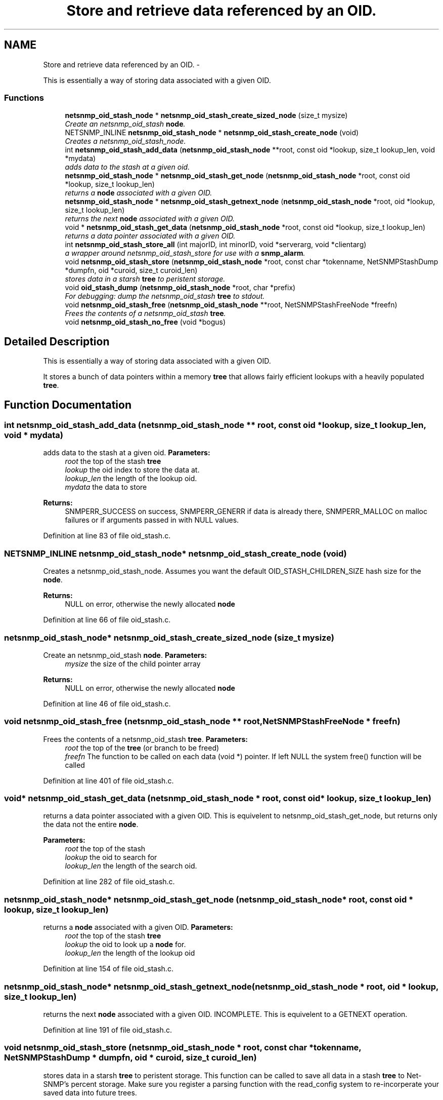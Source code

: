 .TH "Store and retrieve data referenced by an OID." 3 "21 Dec 2010" "Version 5.5.1.pre1" "net-snmp" \" -*- nroff -*-
.ad l
.nh
.SH NAME
Store and retrieve data referenced by an OID. \- 
.PP
This is essentially a way of storing data associated with a given OID.  

.SS "Functions"

.in +1c
.ti -1c
.RI "\fBnetsnmp_oid_stash_node\fP * \fBnetsnmp_oid_stash_create_sized_node\fP (size_t mysize)"
.br
.RI "\fICreate an netsnmp_oid_stash \fBnode\fP. \fP"
.ti -1c
.RI "NETSNMP_INLINE \fBnetsnmp_oid_stash_node\fP * \fBnetsnmp_oid_stash_create_node\fP (void)"
.br
.RI "\fICreates a netsnmp_oid_stash_node. \fP"
.ti -1c
.RI "int \fBnetsnmp_oid_stash_add_data\fP (\fBnetsnmp_oid_stash_node\fP **root, const oid *lookup, size_t lookup_len, void *mydata)"
.br
.RI "\fIadds data to the stash at a given oid. \fP"
.ti -1c
.RI "\fBnetsnmp_oid_stash_node\fP * \fBnetsnmp_oid_stash_get_node\fP (\fBnetsnmp_oid_stash_node\fP *root, const oid *lookup, size_t lookup_len)"
.br
.RI "\fIreturns a \fBnode\fP associated with a given OID. \fP"
.ti -1c
.RI "\fBnetsnmp_oid_stash_node\fP * \fBnetsnmp_oid_stash_getnext_node\fP (\fBnetsnmp_oid_stash_node\fP *root, oid *lookup, size_t lookup_len)"
.br
.RI "\fIreturns the next \fBnode\fP associated with a given OID. \fP"
.ti -1c
.RI "void * \fBnetsnmp_oid_stash_get_data\fP (\fBnetsnmp_oid_stash_node\fP *root, const oid *lookup, size_t lookup_len)"
.br
.RI "\fIreturns a data pointer associated with a given OID. \fP"
.ti -1c
.RI "int \fBnetsnmp_oid_stash_store_all\fP (int majorID, int minorID, void *serverarg, void *clientarg)"
.br
.RI "\fIa wrapper around netsnmp_oid_stash_store for use with a \fBsnmp_alarm\fP. \fP"
.ti -1c
.RI "void \fBnetsnmp_oid_stash_store\fP (\fBnetsnmp_oid_stash_node\fP *root, const char *tokenname, NetSNMPStashDump *dumpfn, oid *curoid, size_t curoid_len)"
.br
.RI "\fIstores data in a starsh \fBtree\fP to peristent storage. \fP"
.ti -1c
.RI "void \fBoid_stash_dump\fP (\fBnetsnmp_oid_stash_node\fP *root, char *prefix)"
.br
.RI "\fIFor debugging: dump the netsnmp_oid_stash \fBtree\fP to stdout. \fP"
.ti -1c
.RI "void \fBnetsnmp_oid_stash_free\fP (\fBnetsnmp_oid_stash_node\fP **root, NetSNMPStashFreeNode *freefn)"
.br
.RI "\fIFrees the contents of a netsnmp_oid_stash \fBtree\fP. \fP"
.ti -1c
.RI "void \fBnetsnmp_oid_stash_no_free\fP (void *bogus)"
.br
.in -1c
.SH "Detailed Description"
.PP 
This is essentially a way of storing data associated with a given OID. 

It stores a bunch of data pointers within a memory \fBtree\fP that allows fairly efficient lookups with a heavily populated \fBtree\fP. 
.SH "Function Documentation"
.PP 
.SS "int netsnmp_oid_stash_add_data (\fBnetsnmp_oid_stash_node\fP ** root, const oid * lookup, size_t lookup_len, void * mydata)"
.PP
adds data to the stash at a given oid. \fBParameters:\fP
.RS 4
\fIroot\fP the top of the stash \fBtree\fP 
.br
\fIlookup\fP the oid index to store the data at. 
.br
\fIlookup_len\fP the length of the lookup oid. 
.br
\fImydata\fP the data to store
.RE
.PP
\fBReturns:\fP
.RS 4
SNMPERR_SUCCESS on success, SNMPERR_GENERR if data is already there, SNMPERR_MALLOC on malloc failures or if arguments passed in with NULL values. 
.RE
.PP

.PP
Definition at line 83 of file oid_stash.c.
.SS "NETSNMP_INLINE \fBnetsnmp_oid_stash_node\fP* netsnmp_oid_stash_create_node (void)"
.PP
Creates a netsnmp_oid_stash_node. Assumes you want the default OID_STASH_CHILDREN_SIZE hash size for the \fBnode\fP. 
.PP
\fBReturns:\fP
.RS 4
NULL on error, otherwise the newly allocated \fBnode\fP 
.RE
.PP

.PP
Definition at line 66 of file oid_stash.c.
.SS "\fBnetsnmp_oid_stash_node\fP* netsnmp_oid_stash_create_sized_node (size_t mysize)"
.PP
Create an netsnmp_oid_stash \fBnode\fP. \fBParameters:\fP
.RS 4
\fImysize\fP the size of the child pointer array
.RE
.PP
\fBReturns:\fP
.RS 4
NULL on error, otherwise the newly allocated \fBnode\fP 
.RE
.PP

.PP
Definition at line 46 of file oid_stash.c.
.SS "void netsnmp_oid_stash_free (\fBnetsnmp_oid_stash_node\fP ** root, NetSNMPStashFreeNode * freefn)"
.PP
Frees the contents of a netsnmp_oid_stash \fBtree\fP. \fBParameters:\fP
.RS 4
\fIroot\fP the top of the \fBtree\fP (or branch to be freed) 
.br
\fIfreefn\fP The function to be called on each data (void *) pointer. If left NULL the system free() function will be called 
.RE
.PP

.PP
Definition at line 401 of file oid_stash.c.
.SS "void* netsnmp_oid_stash_get_data (\fBnetsnmp_oid_stash_node\fP * root, const oid * lookup, size_t lookup_len)"
.PP
returns a data pointer associated with a given OID. This is equivelent to netsnmp_oid_stash_get_node, but returns only the data not the entire \fBnode\fP.
.PP
\fBParameters:\fP
.RS 4
\fIroot\fP the top of the stash 
.br
\fIlookup\fP the oid to search for 
.br
\fIlookup_len\fP the length of the search oid. 
.RE
.PP

.PP
Definition at line 282 of file oid_stash.c.
.SS "\fBnetsnmp_oid_stash_node\fP* netsnmp_oid_stash_get_node (\fBnetsnmp_oid_stash_node\fP * root, const oid * lookup, size_t lookup_len)"
.PP
returns a \fBnode\fP associated with a given OID. \fBParameters:\fP
.RS 4
\fIroot\fP the top of the stash \fBtree\fP 
.br
\fIlookup\fP the oid to look up a \fBnode\fP for. 
.br
\fIlookup_len\fP the length of the lookup oid 
.RE
.PP

.PP
Definition at line 154 of file oid_stash.c.
.SS "\fBnetsnmp_oid_stash_node\fP* netsnmp_oid_stash_getnext_node (\fBnetsnmp_oid_stash_node\fP * root, oid * lookup, size_t lookup_len)"
.PP
returns the next \fBnode\fP associated with a given OID. INCOMPLETE. This is equivelent to a GETNEXT operation. 
.PP
Definition at line 191 of file oid_stash.c.
.SS "void netsnmp_oid_stash_store (\fBnetsnmp_oid_stash_node\fP * root, const char * tokenname, NetSNMPStashDump * dumpfn, oid * curoid, size_t curoid_len)"
.PP
stores data in a starsh \fBtree\fP to peristent storage. This function can be called to save all data in a stash \fBtree\fP to Net-SNMP's percent storage. Make sure you register a parsing function with the read_config system to re-incorperate your saved data into future trees.
.PP
\fBParameters:\fP
.RS 4
\fIroot\fP the top of the stash to store. 
.br
\fItokenname\fP the file token name to save in (passing 'snmpd' will save things into snmpd.conf). 
.br
\fIdumpfn\fP A function which can dump the data stored at a particular \fBnode\fP into a char buffer. 
.br
\fIcuroid\fP must be a pointer to a OID array of length MAX_OID_LEN. 
.br
\fIcuroid_len\fP must be 0 for the top level call. 
.RE
.PP

.PP
Definition at line 334 of file oid_stash.c.
.SS "int netsnmp_oid_stash_store_all (int majorID, int minorID, void * serverarg, void * clientarg)"
.PP
a wrapper around netsnmp_oid_stash_store for use with a \fBsnmp_alarm\fP. when calling \fBsnmp_alarm\fP, you can list this as a callback. The clientarg should be a pointer to a netsnmp_oid_stash_save_info pointer. It can also be called directly, of course. The last argument (clientarg) is the only one that is used. The rest are ignored by the function. 
.PP
\fBParameters:\fP
.RS 4
\fImajorID\fP 
.br
\fIminorID\fP 
.br
\fIserverarg\fP 
.br
\fIclientarg\fP A pointer to a netsnmp_oid_stash_save_info structure. 
.RE
.PP

.PP
Definition at line 304 of file oid_stash.c.
.SS "void oid_stash_dump (\fBnetsnmp_oid_stash_node\fP * root, char * prefix)"
.PP
For debugging: dump the netsnmp_oid_stash \fBtree\fP to stdout. \fBParameters:\fP
.RS 4
\fIroot\fP The top of the \fBtree\fP 
.br
\fIprefix\fP a character string prefix printed to the beginning of each line. 
.RE
.PP

.PP
Definition at line 374 of file oid_stash.c.
.SH "Author"
.PP 
Generated automatically by Doxygen for net-snmp from the source code.
